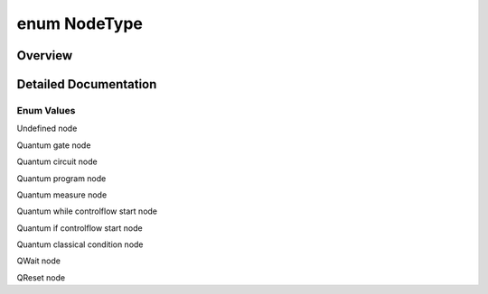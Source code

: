 .. index:: pair: enum; NodeType
.. _doxid-_q_global_variable_8h_1acac9cbaeea226ed297804c012dc12b16:

enum NodeType
=============

Overview
~~~~~~~~



.. ref-code-block:: cpp
	:class: doxyrest-overview-code-block

	#include <QGlobalVariable.h>

	enum NodeType
	{
	    :ref:`NODE_UNDEFINED<doxid-_q_global_variable_8h_1acac9cbaeea226ed297804c012dc12b16a05c91dffe75997979a5b78ca6c66ccee>`   = -1,
	    :ref:`GATE_NODE<doxid-_q_global_variable_8h_1acac9cbaeea226ed297804c012dc12b16af346ed6d3c24d457bd5d91eabffd5ff3>`,
	    :ref:`CIRCUIT_NODE<doxid-_q_global_variable_8h_1acac9cbaeea226ed297804c012dc12b16aec541c7fdb9cc4b30c34ada82e95a345>`,
	    :ref:`PROG_NODE<doxid-_q_global_variable_8h_1acac9cbaeea226ed297804c012dc12b16a46bdc5568925dfbb4b13d338b15dce53>`,
	    :ref:`MEASURE_GATE<doxid-_q_global_variable_8h_1acac9cbaeea226ed297804c012dc12b16a998408e15cfb551f3deeb010c6ff893b>`,
	    :ref:`WHILE_START_NODE<doxid-_q_global_variable_8h_1acac9cbaeea226ed297804c012dc12b16a9b8b8a37e3f2681482c1db84ebfc5109>`,
	    :ref:`QIF_START_NODE<doxid-_q_global_variable_8h_1acac9cbaeea226ed297804c012dc12b16a6b4d2bdc2081ddacd0820e6a947a9cf4>`,
	    :ref:`CLASS_COND_NODE<doxid-_q_global_variable_8h_1acac9cbaeea226ed297804c012dc12b16aef40d0ad5bc7b63ca664aed53b21ca31>`,
	    :ref:`QWAIT_NODE<doxid-_q_global_variable_8h_1acac9cbaeea226ed297804c012dc12b16aa06d7a1c5e05710e133fdcab5d090cb4>`,
	    :ref:`RESET_NODE<doxid-_q_global_variable_8h_1acac9cbaeea226ed297804c012dc12b16a0e3eb9b858e08167a827730587a1747d>`,
	};

.. _details-_q_global_variable_8h_1acac9cbaeea226ed297804c012dc12b16:

Detailed Documentation
~~~~~~~~~~~~~~~~~~~~~~



Enum Values
-----------

.. index:: pair: enumvalue; NODE_UNDEFINED
.. _doxid-_q_global_variable_8h_1acac9cbaeea226ed297804c012dc12b16a05c91dffe75997979a5b78ca6c66ccee:

.. ref-code-block:: cpp
	:class: doxyrest-title-code-block

	NODE_UNDEFINED

Undefined node

.. index:: pair: enumvalue; GATE_NODE
.. _doxid-_q_global_variable_8h_1acac9cbaeea226ed297804c012dc12b16af346ed6d3c24d457bd5d91eabffd5ff3:

.. ref-code-block:: cpp
	:class: doxyrest-title-code-block

	GATE_NODE

Quantum gate node

.. index:: pair: enumvalue; CIRCUIT_NODE
.. _doxid-_q_global_variable_8h_1acac9cbaeea226ed297804c012dc12b16aec541c7fdb9cc4b30c34ada82e95a345:

.. ref-code-block:: cpp
	:class: doxyrest-title-code-block

	CIRCUIT_NODE

Quantum circuit node

.. index:: pair: enumvalue; PROG_NODE
.. _doxid-_q_global_variable_8h_1acac9cbaeea226ed297804c012dc12b16a46bdc5568925dfbb4b13d338b15dce53:

.. ref-code-block:: cpp
	:class: doxyrest-title-code-block

	PROG_NODE

Quantum program node

.. index:: pair: enumvalue; MEASURE_GATE
.. _doxid-_q_global_variable_8h_1acac9cbaeea226ed297804c012dc12b16a998408e15cfb551f3deeb010c6ff893b:

.. ref-code-block:: cpp
	:class: doxyrest-title-code-block

	MEASURE_GATE

Quantum measure node

.. index:: pair: enumvalue; WHILE_START_NODE
.. _doxid-_q_global_variable_8h_1acac9cbaeea226ed297804c012dc12b16a9b8b8a37e3f2681482c1db84ebfc5109:

.. ref-code-block:: cpp
	:class: doxyrest-title-code-block

	WHILE_START_NODE

Quantum while controlflow start node

.. index:: pair: enumvalue; QIF_START_NODE
.. _doxid-_q_global_variable_8h_1acac9cbaeea226ed297804c012dc12b16a6b4d2bdc2081ddacd0820e6a947a9cf4:

.. ref-code-block:: cpp
	:class: doxyrest-title-code-block

	QIF_START_NODE

Quantum if controlflow start node

.. index:: pair: enumvalue; CLASS_COND_NODE
.. _doxid-_q_global_variable_8h_1acac9cbaeea226ed297804c012dc12b16aef40d0ad5bc7b63ca664aed53b21ca31:

.. ref-code-block:: cpp
	:class: doxyrest-title-code-block

	CLASS_COND_NODE

Quantum classical condition node

.. index:: pair: enumvalue; QWAIT_NODE
.. _doxid-_q_global_variable_8h_1acac9cbaeea226ed297804c012dc12b16aa06d7a1c5e05710e133fdcab5d090cb4:

.. ref-code-block:: cpp
	:class: doxyrest-title-code-block

	QWAIT_NODE

QWait node

.. index:: pair: enumvalue; RESET_NODE
.. _doxid-_q_global_variable_8h_1acac9cbaeea226ed297804c012dc12b16a0e3eb9b858e08167a827730587a1747d:

.. ref-code-block:: cpp
	:class: doxyrest-title-code-block

	RESET_NODE

QReset node

